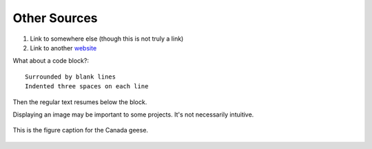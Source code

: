 .. _other_sources:

=============
Other Sources
=============

1. Link to somewhere else (though this is not truly a link)
2. Link to another `website <https://google.com>`_

What about a code block?::

   Surrounded by blank lines
   Indented three spaces on each line

Then the regular text resumes below the block.

Displaying an image may be important to some projects. It's not necessarily intuitive.

.. figure:: https://github.com/hauten/DocsForReal/blob/master/geese.jpg?raw=true
   :target: https://docsforreal.readthedocs.io/geese.jpg
   :alt: Two Canada geese standing in grass.
   :height: 100px
   :align: center

   This is the figure caption for the Canada geese.
